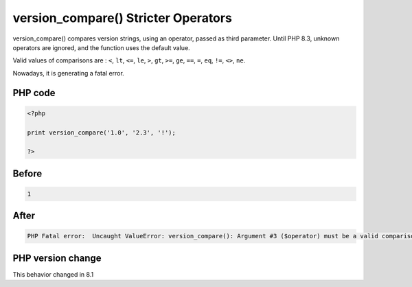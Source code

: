 .. _`version_compare()-stricter-operators`:

version_compare() Stricter Operators
====================================
.. meta::
	:description:
		version_compare() Stricter Operators: version_compare() compares version strings, using an operator, passed as third parameter.
	:twitter:card: summary_large_image
	:twitter:site: @exakat
	:twitter:title: version_compare() Stricter Operators
	:twitter:description: version_compare() Stricter Operators: version_compare() compares version strings, using an operator, passed as third parameter
	:twitter:creator: @exakat
	:twitter:image:src: https://php-changed-behaviors.readthedocs.io/en/latest/_static/logo.png
	:og:image: https://php-changed-behaviors.readthedocs.io/en/latest/_static/logo.png
	:og:title: version_compare() Stricter Operators
	:og:type: article
	:og:description: version_compare() compares version strings, using an operator, passed as third parameter
	:og:url: https://php-tips.readthedocs.io/en/latest/tips/version_compare.html
	:og:locale: en

version_compare() compares version strings, using an operator, passed as third parameter. Until PHP 8.3, unknown operators are ignored, and the function uses the default value. 



Valid values of comparisons are : ``<``, ``lt``, ``<=``, ``le``, ``>``, ``gt``, ``>=``, ``ge``, ``==``, ``=``, ``eq``, ``!=``, ``<>``, ``ne``.



Nowadays, it is generating a fatal error.

PHP code
________
.. code-block:: php

   <?php
   
   print version_compare('1.0', '2.3', '!');
   
   ?>

Before
______
.. code-block:: output

   1

After
______
.. code-block:: output

   PHP Fatal error:  Uncaught ValueError: version_compare(): Argument #3 ($operator) must be a valid comparison operator


PHP version change
__________________
This behavior changed in 8.1




